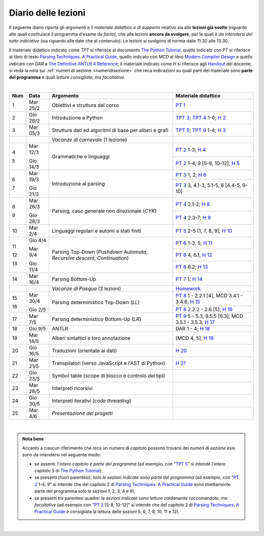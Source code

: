 Diario delle lezioni
====================

Il seguente diario riporta gli *argomenti* e il *materiale didattico e di
supporto* relativo sia alle **lezioni già svolte** (riguardo alle quali
costituisce il programma d'esame *de facto*), che alle lezioni **ancora da
svolgere**, per le quali è *da intendersi del tutto indicativo* (sia riguardo
alle date che al contenuto). Le lezioni si svolgono di norma dalle 11:30 alle
13:30.

Il materiale didattico indicato come *TPT* si riferisce al documento `The Python
Tutorial <https://docs.python.org/3/tutorial/index.html>`_, quello
indicato con *PT* si riferisce al libro di testo `Parsing Techniques. A
Practical Guide <https://doi.org/10.1007/978-0-387-68954-8>`_, quello indicato con 
*MCD* al libro `Modern Compiler Design <https://doi.org/10.1007/978-1-4614-4699-6>`__
e quello indicato con *DAR* a `The Definitive ANTLR 4 Reference <https://pragprog.com/book/tpantlr2/the-definitive-antlr-4-reference>`__; 
il materiale
indicato come *H* si riferisce agli `Handout
<https://github.com/let-unimi/handouts/>`__ del docente; si veda la nota sui
:ref:`numeri di sezione <numeridisezione>` che reca indicazioni su quali parti
del materiale sono **parte del programma** e quali *letture consigliate, ma
facoltative*.

|

.. table:: 

   +-------+------------+--------------------------------------------------------------+---------------------------------------------------------------------+
   | Num   | Data       | Argomento                                                    | Materiale didattico                                                 |
   +=======+============+==============================================================+=====================================================================+
   | 1     | Mar 25/2   | Obiettivi e struttura del corso                              | `PT 1`_                                                             |
   +-------+------------+--------------------------------------------------------------+---------------------------------------------------------------------+
   | 2     | Gio 28/2   | Introduzione a Python                                        | `TPT 3`_; `TPT 4`_ 1-6; `H 2`_                                      |
   +-------+------------+--------------------------------------------------------------+---------------------------------------------------------------------+
   | 3     | Mar 05/3   | Strutture dati ed algoritmi di base per alberi e grafi       | `TPT 5`_; `TPT 9`_ 1-4; `H 3`_                                      |
   +-------+------------+--------------------------------------------------------------+---------------------------------------------------------------------+
   |       |            | *Vacanze di carnevale* (1 lezione)                           |                                                                     |
   +-------+------------+--------------------------------------------------------------+---------------------------------------------------------------------+
   | 4     | Mar 12/3   |                                                              | `PT 2`_ 1-3; `H 4`_                                                 |
   +       +            + Grammatiche e linguaggi                                      +---------------------------------------------------------------------+
   | 5     | Gio 14/3   |                                                              | `PT 2`_ 1-4, 9 [5-8, 10-12]; `H 5`_                                 |
   +-------+------------+--------------------------------------------------------------+---------------------------------------------------------------------+
   | 6     | Mar 19/3   |                                                              | `PT 3`_ 1, 2; `H 6`_                                                |
   +       +            + Introduzione al parsing                                      +---------------------------------------------------------------------+
   | 7     | Gio 21/3   |                                                              | `PT 3`_ 3, 4.1-3, 5.1-5, 8 [4.4-5, 9-10]                            |
   +-------+------------+--------------------------------------------------------------+---------------------------------------------------------------------+
   | 8     | Mar 26/3   |                                                              | `PT 4`_ 2.1-2; `H 8`_                                               |
   +       +            + Parsing, caso generale non direzionale (*CYK*)               +---------------------------------------------------------------------+
   | 9     | Gio 28/3   |                                                              | `PT 4`_ 2.3-7; `H 9`_                                               |
   +-------+------------+--------------------------------------------------------------+---------------------------------------------------------------------+
   | 10    | Mar 2/4    | Linguaggi regolari e automi a stati finiti                   | `PT 5`_ 2-5 [1, 7, 8, 9]; `H 10`_                                   |
   +-------+------------+--------------------------------------------------------------+---------------------------------------------------------------------+
   | 11    | Gio 4/4    | Parsing Top-Down (*Pushdown Automata*, *Recursive descent*,  | `PT 6`_  1-3, 5; `H 11`_                                            |
   +       +            + *Continuation*)                                              +---------------------------------------------------------------------+
   | 12    | Mar 9/4    |                                                              | `PT 6`_  4, 6.1; `H 12`_                                            |
   +       +            +                                                              +---------------------------------------------------------------------+
   | 13    | Gio 11/4   |                                                              | `PT 6`_  6.2; `H 13`_                                               |
   +-------+------------+--------------------------------------------------------------+---------------------------------------------------------------------+
   | 14    | Mar 16/4   | Parsing Bottom-Up                                            | `PT 7`_ 1; `H 14`_                                                  |
   +-------+------------+--------------------------------------------------------------+---------------------------------------------------------------------+
   |       |            | *Vacanze di Pasqua* (3 lezioni)                              | `Homework`_                                                         |
   +-------+------------+--------------------------------------------------------------+---------------------------------------------------------------------+
   | 15    | Mar 30/4   | Parsing deterministico Top-Down (*LL*)                       | `PT 8`_ 1 - 2.2.1 [4], MCD 3.4.1 - 3.4.6; `H 15`_                   |
   +       +            +                                                              +---------------------------------------------------------------------+
   | 16    | Gio 2/5    |                                                              | `PT 8`_ 2.2.2 - 2.6 [5]; `H 16`_                                    |
   +-------+------------+--------------------------------------------------------------+---------------------------------------------------------------------+
   | 17    | Mar 7/5    | Parsing deterministico Bottom-Up (*LR*)                      | `PT 9`_ 5 - 5.3, 9.5.5 [6.3]; MCD 3.5.1 - 3.5.3; `H 17`_            |
   +-------+------------+--------------------------------------------------------------+---------------------------------------------------------------------+
   | 18    | Gio 9/5    | ANTLR                                                        | DAR 1 - 4; `H 18`_                                                  |
   +-------+------------+--------------------------------------------------------------+---------------------------------------------------------------------+
   | 19    | Mar 14/5   | Alberi sintattici e loro annotazione                         | [MCD 4, 5]; `H 19`_                                                 |
   +-------+------------+--------------------------------------------------------------+---------------------------------------------------------------------+
   | 20    | Gio 16/5   | Traduzioni (orientate ai dati)                               | `H 20`_                                                             |
   +-------+------------+--------------------------------------------------------------+---------------------------------------------------------------------+
   | 21    | Mar 21/5   | Transpilatori (verso JavaScript e l'AST di Python)           | `H 21`_                                                             |
   +-------+------------+--------------------------------------------------------------+---------------------------------------------------------------------+
   | 22    | Gio 23/5   | Symbol table (scope di blocco e controlo dei tipi)           |                                                                     |
   +-------+------------+--------------------------------------------------------------+---------------------------------------------------------------------+   
   | 23    | Mar 28/5   | Interpreti ricorsivi                                         |                                                                     |
   +-------+------------+--------------------------------------------------------------+---------------------------------------------------------------------+   
   | 24    | Gio 30/5   | Interpreti iterativi (*code threading*)                      |                                                                     |
   +-------+------------+--------------------------------------------------------------+---------------------------------------------------------------------+
   | 25    | Mar 4/6    | *Presentazione dei progetti*                                 |                                                                     |
   +-------+------------+--------------------------------------------------------------+---------------------------------------------------------------------+
   
|

.. admonition:: Nota bene
   :class: alert alert-secondary

   Accanto a ciascun riferimento che reca un numero di *capitolo* possono trovarsi
   dei *numeri di sezione* essi sono da intendersi nel seguente modo: 

   .. _numeridisezione:

   * se assenti: l'*intero capitolo è parte del programma* (ad esempio, con "`TPT 5`_" si intende 
     l'intero capitolo 5 di `The Python Tutorial`_),

   * se presenti (fuori parentesi): solo *le sezioni indicate sono parte del programma* (ad esempio, 
     con "`PT 2`_ 1-4, 9" si intende che del capitolo 2 di `Parsing Techniques. A Practical Guide`_
     sono strettamente parte del programma solo le sezioni 1, 2, 3, 4 e 9),

   * se presenti tra parentesi quadre: le  *sezioni indicate sono letture caldamente raccomandate, 
     ma facoltative* (ad esempio con "`PT 2`_ [5-8, 10-12]" si intende che del capitolo 2 di 
     `Parsing Techniques. A Practical Guide`_ è consigliata la lettura delle sezioni 5, 6, 7, 8, 
     10, 11 e 12).

| 

.. _H 2: https://github.com/let-unimi/handouts/blob/0159d09ebbdeac82b03adc38fdc069a40f54cb1c/L02.ipynb
.. _H 3: https://github.com/let-unimi/handouts/blob/d49c9c5c8c1937b22728e8eae3294fa14b66cbe8/L03.ipynb
.. _H 4: https://github.com/let-unimi/handouts/blob/b7f83cbad560f3930030231ffe86215d908f6f5c/L04.ipynb
.. _H 5: https://github.com/let-unimi/handouts/blob/6af080b886246ec84a6996c394826620a2cf324a/L05.ipynb
.. _H 6: https://github.com/let-unimi/handouts/blob/e8aa240ba6331e9d820d3d252964088433a5dee1/L06.ipynb
.. _H 8: https://github.com/let-unimi/handouts/blob/b4ceba2b0e57f07c7c1d0f2e5c676e3d995e2ae0/L08.ipynb
.. _H 9: https://github.com/let-unimi/handouts/blob/d2f2e1ea4359ba55061c5ea2c346fd3197b32035/L09.ipynb
.. _H 10: https://github.com/let-unimi/handouts/blob/f04a17e73f732802bca19c19002a1e18315877c5/L10.ipynb
.. _H 11: https://github.com/let-unimi/handouts/blob/20a4d48e675b63875498fe1896b49d909fbb9aad/L11.ipynb
.. _H 12: https://github.com/let-unimi/handouts/blob/14d87c1f84f879035fec61be78566b72b4312428/L12.ipynb
.. _H 13: https://github.com/let-unimi/handouts/blob/6f26e57bc7a3cbcd11159a688cd3bd31fc68ff2c/L13.ipynb
.. _H 14: https://github.com/let-unimi/handouts/blob/fb671dd9276cef39970475ca0120703c3220eae2/L14.ipynb
.. _Homework: https://github.com/let-unimi/handouts/blob/master/MT-HW.ipynb
.. _H 15: https://github.com/let-unimi/handouts/blob/59c64002275a1817698f6298f7b529cd658a0a61/L15.ipynb
.. _H 16: https://github.com/let-unimi/handouts/blob/790844f0053fc3ca7b2ad74680dcd361424f6b5f/L16.ipynb
.. _H 17: https://github.com/let-unimi/handouts/blob/dbb1460dfc8fe84762cba81b160b810ab8bd69ea/L17.ipynb
.. _H 18: https://github.com/let-unimi/handouts/blob/97db25c2effd32772f09ebf9dcd3faf9cf9fd8d0/L18.ipynb
.. _H 19: https://github.com/let-unimi/handouts/blob/42596d8afff14cbaf06abc0955e0f04f232b363d/L19.ipynb
.. _H 20: https://github.com/let-unimi/handouts/blob/a6a5bfbfaf00ce849ad2433da3aa1dfe34301f8e/L20.ipynb
.. _H 21: https://github.com/let-unimi/handouts/blob/c2a9e2ad332d8d9a7d5f67a94965cf5a7a56ef87/L21.ipynb

.. _PT 1: https://link.springer.com/content/pdf/10.1007%2F978-0-387-68954-8_1.pdf
.. _PT 2: https://link.springer.com/content/pdf/10.1007%2F978-0-387-68954-8_2.pdf
.. _PT 3: https://link.springer.com/content/pdf/10.1007%2F978-0-387-68954-8_3.pdf
.. _PT 4: https://link.springer.com/content/pdf/10.1007%2F978-0-387-68954-8_4.pdf
.. _PT 5: https://link.springer.com/content/pdf/10.1007%2F978-0-387-68954-8_5.pdf
.. _PT 6: https://link.springer.com/content/pdf/10.1007%2F978-0-387-68954-8_6.pdf
.. _PT 7: https://link.springer.com/content/pdf/10.1007%2F978-0-387-68954-8_7.pdf
.. _PT 8: https://link.springer.com/content/pdf/10.1007%2F978-0-387-68954-8_8.pdf
.. _PT 9: https://link.springer.com/content/pdf/10.1007%2F978-0-387-68954-8_9.pdf

.. _TPT 3: https://docs.python.org/3/tutorial/introduction.html
.. _TPT 4: https://docs.python.org/3/tutorial/controlflow.html
.. _TPT 5: https://docs.python.org/3/tutorial/datastructures.html
.. _TPT 9: https://docs.python.org/3/tutorial/classes.html
